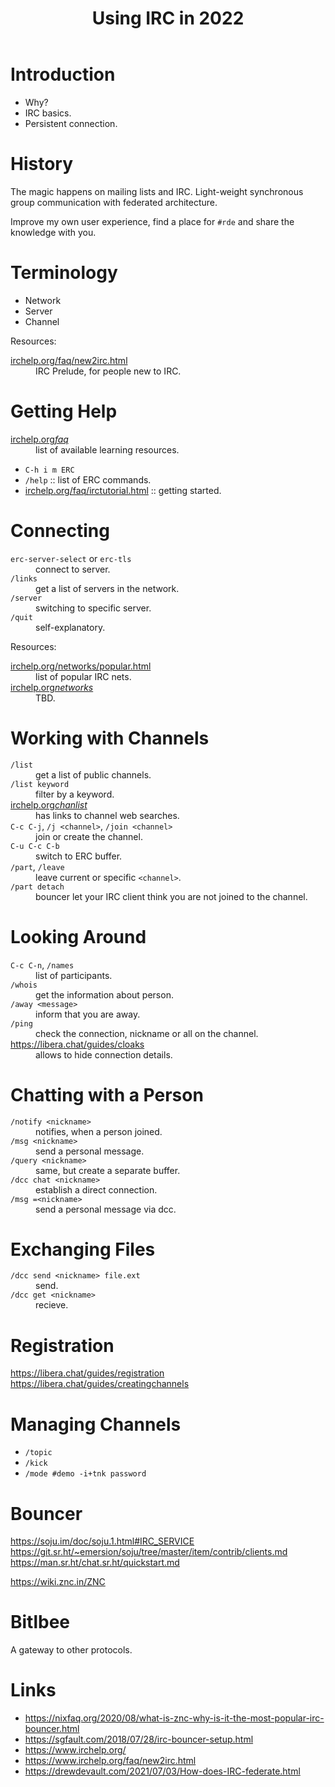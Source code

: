 :PROPERTIES:
:ID:       490ec763-0b0b-4aab-9821-e925a10affbe
:END:
#+title: Using IRC in 2022
#+filetags: :Stream:

* Introduction
- Why?
- IRC basics.
- Persistent connection.
* History
The magic happens on mailing lists and IRC.
Light-weight synchronous group communication with federated
architecture.

Improve my own user experience, find a place for ~#rde~ and share the
knowledge with you.
* Terminology
- Network
- Server
- Channel

Resources:
- [[https://www.irchelp.org/faq/new2irc.html][irchelp.org/faq/new2irc.html]] :: IRC Prelude, for people new to IRC.
* Getting Help
- [[https://www.irchelp.org/faq/][irchelp.org/faq/]] :: list of available learning resources.
- ~C-h i m ERC~
- ~/help~ :: list of ERC commands.
- [[https://www.irchelp.org/faq/irctutorial.html][irchelp.org/faq/irctutorial.html]] :: getting started.
* Connecting
- ~erc-server-select~ or ~erc-tls~ :: connect to server.
- ~/links~ :: get a list of servers in the network.
- ~/server~ :: switching to specific server.
- ~/quit~ :: self-explanatory.
Resources:
- [[https://www.irchelp.org/networks/popular.html][irchelp.org/networks/popular.html]] :: list of popular IRC nets.
- [[https://www.irchelp.org/networks/][irchelp.org/networks/]] :: TBD.
* Working with Channels
- ~/list~ :: get a list of public channels.
- ~/list keyword~ :: filter by a keyword.
- [[https://www.irchelp.org/chanlist/][irchelp.org/chanlist/]] :: has links to channel web searches.
- ~C-c C-j~, ~/j <channel>~, ~/join <channel>~ :: join or create the channel.
- ~C-u C-c C-b~ :: switch to ERC buffer.
- ~/part~, ~/leave~ :: leave current or specific ~<channel>~.
- ~/part detach~ :: bouncer let your IRC client think you are not joined
  to the channel.
* Looking Around
- ~C-c C-n~, ~/names~ :: list of participants.
- ~/whois~ :: get the information about person.
- ~/away <message>~ :: inform that you are away.
- ~/ping~ :: check the connection, nickname or all on the channel.
- https://libera.chat/guides/cloaks :: allows to hide connection details.
* Chatting with a Person
- ~/notify <nickname>~ :: notifies, when a person joined.
- ~/msg <nickname>~ :: send a personal message.
- ~/query <nickname>~ :: same, but create a separate buffer.
- ~/dcc chat <nickname>~ :: establish a direct connection.
- ~/msg =<nickname>~ :: send a personal message via dcc.
* Exchanging Files
- ~/dcc send <nickname> file.ext~ :: send.
- ~/dcc get <nickname>~ :: recieve.
* Registration
https://libera.chat/guides/registration
https://libera.chat/guides/creatingchannels
* Managing Channels
- ~/topic~
- ~/kick~
- ~/mode #demo -i+tnk password~
* Bouncer
https://soju.im/doc/soju.1.html#IRC_SERVICE
https://git.sr.ht/~emersion/soju/tree/master/item/contrib/clients.md
https://man.sr.ht/chat.sr.ht/quickstart.md

https://wiki.znc.in/ZNC
* Bitlbee
A gateway to other protocols.
* Links
- https://nixfaq.org/2020/08/what-is-znc-why-is-it-the-most-popular-irc-bouncer.html
- https://sgfault.com/2018/07/28/irc-bouncer-setup.html
- https://www.irchelp.org/
- https://www.irchelp.org/faq/new2irc.html
- https://drewdevault.com/2021/07/03/How-does-IRC-federate.html
